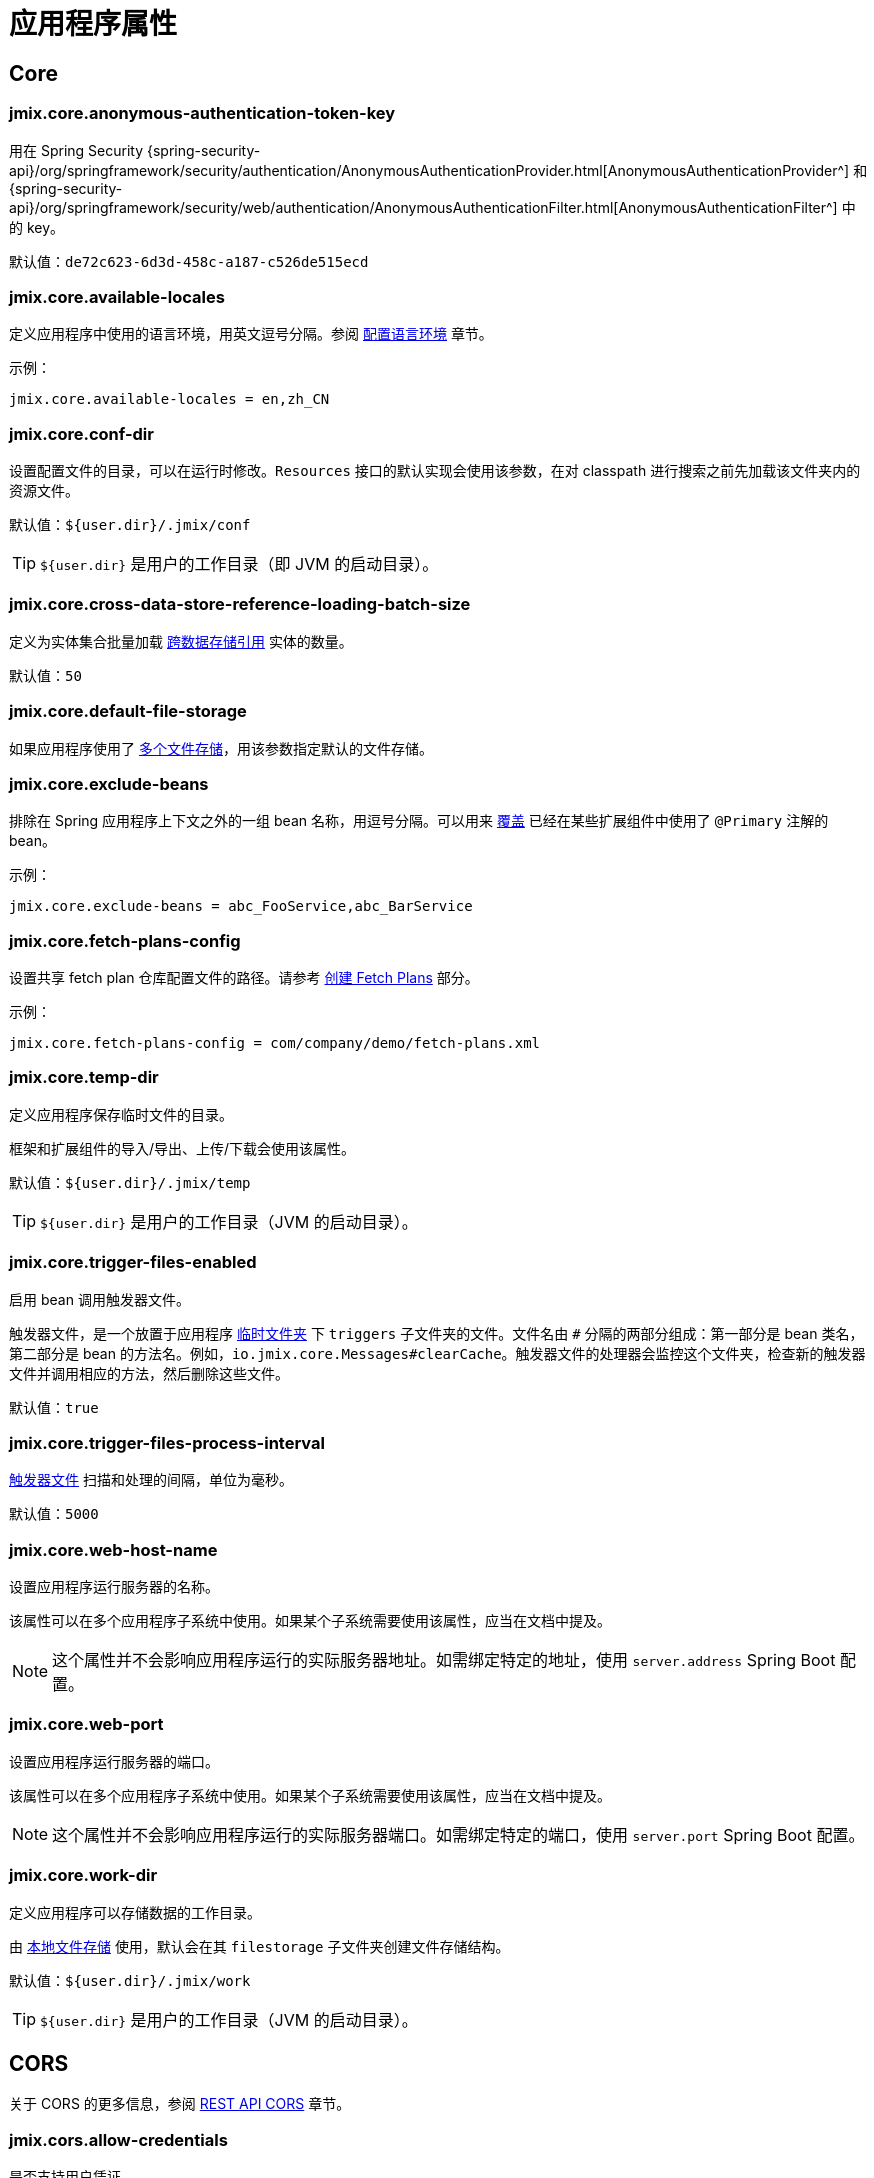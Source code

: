 = 应用程序属性

[[core]]
== Core

[[jmix.core.anonymous-authentication-token-key]]
=== jmix.core.anonymous-authentication-token-key

用在 Spring Security {spring-security-api}/org/springframework/security/authentication/AnonymousAuthenticationProvider.html[AnonymousAuthenticationProvider^] 和 {spring-security-api}/org/springframework/security/web/authentication/AnonymousAuthenticationFilter.html[AnonymousAuthenticationFilter^] 中的 key。

默认值：`de72c623-6d3d-458c-a187-c526de515ecd`

[[jmix.core.available-locales]]
=== jmix.core.available-locales

定义应用程序中使用的语言环境，用英文逗号分隔。参阅 xref:localization:message-bundles.adoc#setting-locales[配置语言环境] 章节。

示例：

[source,properties]
----
jmix.core.available-locales = en,zh_CN
----

[[jmix.core.conf-dir]]
=== jmix.core.conf-dir

设置配置文件的目录，可以在运行时修改。`Resources` 接口的默认实现会使用该参数，在对 classpath 进行搜索之前先加载该文件夹内的资源文件。

默认值：`${user.dir}/.jmix/conf`

TIP: `${user.dir}` 是用户的工作目录（即 JVM 的启动目录）。

[[jmix.core.cross-data-store-reference-loading-batch-size]]
=== jmix.core.cross-data-store-reference-loading-batch-size

定义为实体集合批量加载 xref:data-model:entities.adoc[跨数据存储引用] 实体的数量。

默认值：`50`


[[jmix.core.default-file-storage]]
=== jmix.core.default-file-storage

如果应用程序使用了 xref:files:file-storage.adoc#multiple-fs[多个文件存储]，用该参数指定默认的文件存储。

[[jmix.core.exclude-beans]]
=== jmix.core.exclude-beans

排除在 Spring 应用程序上下文之外的一组 bean 名称，用逗号分隔。可以用来 xref:modularity:extension.adoc#beans[覆盖] 已经在某些扩展组件中使用了 `@Primary` 注解的 bean。

示例：

[source,properties]
----
jmix.core.exclude-beans = abc_FooService,abc_BarService
----

[[jmix.core.fetch-plans-config]]
=== jmix.core.fetch-plans-config

设置共享 fetch plan 仓库配置文件的路径。请参考 xref:data-access:fetching.adoc#creating-fetch-plans[创建 Fetch Plans] 部分。

示例：
[source,properties]
----
jmix.core.fetch-plans-config = com/company/demo/fetch-plans.xml
----

[[jmix.core.temp-dir]]
=== jmix.core.temp-dir

定义应用程序保存临时文件的目录。

框架和扩展组件的导入/导出、上传/下载会使用该属性。

默认值：`${user.dir}/.jmix/temp`

TIP: `${user.dir}` 是用户的工作目录（JVM 的启动目录）。

[[jmix.core.trigger-files-enabled]]
=== jmix.core.trigger-files-enabled

启用 bean 调用触发器文件。

触发器文件，是一个放置于应用程序 <<jmix.core.temp-dir,临时文件夹>> 下 `triggers` 子文件夹的文件。文件名由 `#` 分隔的两部分组成：第一部分是 bean 类名，第二部分是 bean 的方法名。例如，`io.jmix.core.Messages#clearCache`。触发器文件的处理器会监控这个文件夹，检查新的触发器文件并调用相应的方法，然后删除这些文件。

默认值：`true`

[[jmix.core.trigger-files-process-interval]]
=== jmix.core.trigger-files-process-interval

<<jmix.core.trigger-files-enabled,触发器文件>> 扫描和处理的间隔，单位为毫秒。

默认值：`5000`

[[jmix.core.web-host-name]]
=== jmix.core.web-host-name

设置应用程序运行服务器的名称。

该属性可以在多个应用程序子系统中使用。如果某个子系统需要使用该属性，应当在文档中提及。

NOTE: 这个属性并不会影响应用程序运行的实际服务器地址。如需绑定特定的地址，使用 `server.address` Spring Boot 配置。

[[jmix.core.web-port]]
=== jmix.core.web-port

设置应用程序运行服务器的端口。

该属性可以在多个应用程序子系统中使用。如果某个子系统需要使用该属性，应当在文档中提及。

NOTE: 这个属性并不会影响应用程序运行的实际服务器端口。如需绑定特定的端口，使用 `server.port` Spring Boot 配置。

[[jmix.core.work-dir]]
=== jmix.core.work-dir

定义应用程序可以存储数据的工作目录。

由 xref:files:file-storage.adoc#local-fs[本地文件存储] 使用，默认会在其 `filestorage` 子文件夹创建文件存储结构。

默认值：`${user.dir}/.jmix/work`

TIP: `${user.dir}` 是用户的工作目录（JVM 的启动目录）。

[[cors]]
== CORS

关于 CORS 的更多信息，参阅 xref:rest:cors.adoc[REST API CORS] 章节。

[[jmix.cors.allow-credentials]]
=== jmix.cors.allow-credentials

是否支持用户凭证。

默认值：`false`

[[jmix.cors.allowed-headers]]
=== jmix.cors.allowed-headers

预检（pre-flight）请求中给出在实际请求中可以使用的请求头列表。特殊值 “*” 表示允许实际请求发送任何请求头。

默认值：`*`

[[jmix.cors.allowed-methods]]
=== jmix.cors.allowed-methods

允许的 HTTP 方法，例如 "GET"、"POST"、"PUT" 等。特殊值 “*” 表示允许所有方法。

默认值：`*`

[[jmix.cors.allowed-origins]]
=== jmix.cors.allowed-origins

定义 origin 列表，列表中的 origin 可以使用跨域访问。特殊值 “*” 表示允许所有 origin。

例如，`++https://www.allowed1.com, https://www.allowed2.com++`

默认值：`*`

[[see-also]]
== 参考

* xref:data-access:cache.adoc[实体和查询缓存]
* xref:email:configuration.adoc[发送电子邮件配置]
* xref:ldap:properties.adoc[LDAP 配置]
* xref:features:pessimistic-lock.adoc[悲观锁]
* xref:reports:configuration.adoc[报表配置]
* xref:rest:app-properties.adoc[REST 配置]
// todo flowui search
// * xref:search:search-properties.adoc[Search Properties]
* xref:flow-ui:ui-properties.adoc[UI 配置]
// todo flowui webdav
// * xref:webdav:configuration.adoc[WebDAV Configuration]

